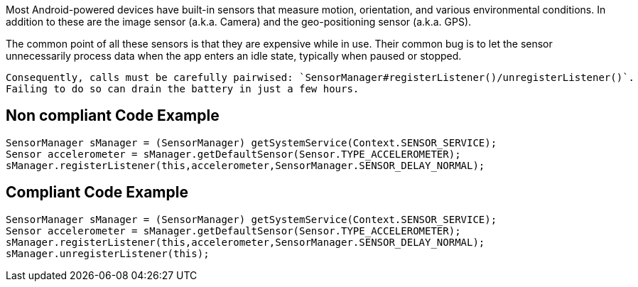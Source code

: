 Most Android-powered devices have built-in sensors that measure motion, orientation, and various environmental conditions.
    In addition to these are the image sensor (a.k.a. Camera) and the geo-positioning sensor (a.k.a. GPS).

The common point of all these sensors is that they are expensive while in use. Their common bug is to let the sensor unnecessarily process data when the app enters an idle state, typically when paused or stopped.

    Consequently, calls must be carefully pairwised: `SensorManager#registerListener()/unregisterListener()`.
    Failing to do so can drain the battery in just a few hours.

== Non compliant Code Example

[source,java]
----
SensorManager sManager = (SensorManager) getSystemService(Context.SENSOR_SERVICE);
Sensor accelerometer = sManager.getDefaultSensor(Sensor.TYPE_ACCELEROMETER);
sManager.registerListener(this,accelerometer,SensorManager.SENSOR_DELAY_NORMAL);
----

== Compliant Code Example

[source,java]
----
SensorManager sManager = (SensorManager) getSystemService(Context.SENSOR_SERVICE);
Sensor accelerometer = sManager.getDefaultSensor(Sensor.TYPE_ACCELEROMETER);
sManager.registerListener(this,accelerometer,SensorManager.SENSOR_DELAY_NORMAL);
sManager.unregisterListener(this);
----
